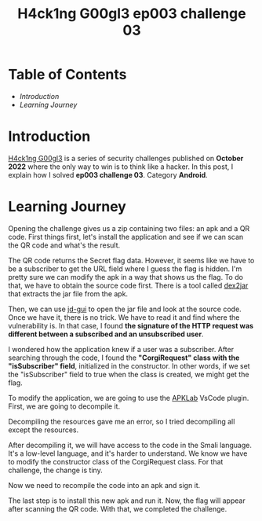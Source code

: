 #+title: H4ck1ng G00gl3 ep003 challenge 03
#+hugo_publishdate: 2022-11-13
#+options: tags:nil

* Table of Contents                                               :TOC_5_org:
- [[Introduction][Introduction]]
- [[Learning Journey][Learning Journey]]

* Introduction

[[https://h4ck1ng.google/][H4ck1ng G00gl3]] is a series of security challenges published on *October 2022* where the only way to win is to think like a hacker. In this post, I explain how I solved *ep003 challenge 03*. Category *Android*.

* Learning Journey

#+attr_html: :class centered-image
[[/images/h4ck1ng00gl3/ep003ch03/intro.png]]

Opening the challenge gives us a zip containing two files: an apk and a QR code. First things first, let's install the application and see if we can scan the QR code and what's the result.

#+attr_html: :height 700px
#+attr_html: :class centered-image
[[/images/h4ck1ng00gl3/ep003ch03/original-app.png]]

The QR code returns the Secret flag data. However, it seems like we have to be a subscriber to get the URL field where I guess the flag is hidden. I'm pretty sure we can modify the apk in a way that shows us the flag. To do that, we have to obtain the source code first. There is a tool called [[https://github.com/pxb1988/dex2jar][dex2jar]] that extracts the jar file from the apk.

#+attr_html: :class centered-image
[[/images/h4ck1ng00gl3/ep003ch03/apk-to-jar.png]]

Then, we can use [[https://java-decompiler.github.io/][jd-gui]] to open the jar file and look at the source code. Once we have it, there is no trick. We have to read it and find where the vulnerability is. In that case, I found *the signature of the HTTP request was different between a subscribed and an unsubscribed user*.

#+attr_html: :width 1000px
#+attr_html: :class centered-image
[[/images/h4ck1ng00gl3/ep003ch03/jdgui-networkktclass.png]]

I wondered how the application knew if a user was a subscriber. After searching through the code, I found the *"CorgiRequest" class with the "isSubscriber" field*, initialized in the constructor. In other words, if we set the "isSubscriber" field to true when the class is created, we might get the flag.

#+attr_html: :class centered-image
[[/images/h4ck1ng00gl3/ep003ch03/jdgui-is-subscriber-field.png]]

To modify the application, we are going to use the [[https://github.com/APKLab/APKLab][APKLab]] VsCode plugin. First, we are going to decompile it.

#+attr_html: :class centered-image
[[/images/h4ck1ng00gl3/ep003ch03/apklab-decompile-args-error.png]]

Decompiling the resources gave me an error, so I tried decompiling all except the resources.

#+attr_html: :width 1000px
#+attr_html: :class centered-image
[[/images/h4ck1ng00gl3/ep003ch03/apklab-decompile-error-message.png]]

#+attr_html: :class centered-image
[[/images/h4ck1ng00gl3/ep003ch03/apklab-decompile-args.png]]

After decompiling it, we will have access to the code in the Smali language. It's a low-level language, and it's harder to understand. We know we have to modify the constructor class of the CorgiRequest class. For that challenge, the change is tiny.

#+attr_html: :width 1000px
#+attr_html: :class centered-image
[[/images/h4ck1ng00gl3/ep003ch03/apklab-modification.png]]

Now we need to recompile the code into an apk and sign it.

#+attr_html: :class centered-image
[[/images/h4ck1ng00gl3/ep003ch03/apklab-compile-sign.png]]

The last step is to install this new apk and run it. Now, the flag will appear after scanning the QR code. With that, we completed the challenge.

#+attr_html: :class centered-image
[[/images/h4ck1ng00gl3/ep003ch03/intro.png]]
